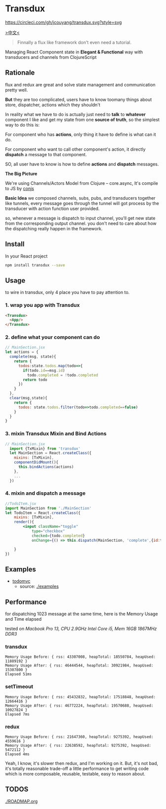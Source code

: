 * Transdux

  #+ATTR_HTML: title="Join the chat at https://gitter.im/jcouyang/transdux"
  [[https://gitter.im/jcouyang/transdux?utm_source=badge&utm_medium=badge&utm_campaign=pr-badge&utm_content=badge][file:https://badges.gitter.im/Join%20Chat.svg]]

[[https://circleci.com/gh/jcouyang/transdux][https://circleci.com/gh/jcouyang/transdux.svg?style=svg]]

[[http://blog.oyanglul.us/javascript/react-transdux-the-clojure-approach-of-flux.html][>中文<]]

#+BEGIN_QUOTE
Finnally a flux like framework don't even need a tutorial.
#+END_QUOTE

Managing React Component state in *Elegant & Functional* way with transducers and channels from ClojureScript

** Rationale
flux and redux are great and solve state management and communication pretty well.

*But* they are too complicated, users have to know toomany things about store, dispatcher, actions which they shouldn't

In reality what we have to do is actually just need to *talk* to *whatever* component I like and get my state from one *source of truth*, so the simplest way to do this is:

For component who has *actions*, only thing it have to define is what can it do.

For component who want to call other component's action, it directly *dispatch* a message to that component.

SO, all user have to know is how to define *actions* and *dispatch* messages.

*The Big Picture*
[[https://www.evernote.com/l/ABe_8eE6o2dGlZMCmNnBap_fXy83GvJe6gcB/image.jpg]]

We're using Channels/Actors Model from Clojure -- core.async, It's compile to JS by [[http://github.com/jcouyang/conjs][conjs]]

*Basic Idea*
we composed channels, subs, pubs, and transducers together like tunnels, every message goes through the tunnel will got process by the transducer with action function user provided.

so, whenever a message is dispatch to input channel, you'll get new state from the corresponding output channel. you don't need to care about how the dispatching really happen in the framework.

** Install
In your React project
#+BEGIN_SRC sh
npm install transdux --save
#+END_SRC

** Usage
to wire in transdux, only 4 place you have to pay attention to.
*** 1. wrap you app with Transdux
#+BEGIN_SRC html
  <Transdux>
    <App/>
  </Transdux>
#+END_SRC
*** 2. define what your component can do
#+BEGIN_SRC js
// MainSection.jsx
let actions = {
  complete(msg, state){
    return {
      todos:state.todos.map(todo=>{
        if(todo.id==msg.id)
          todo.completed = !todo.completed
        return todo
      })
    }
  },
  clear(msg,state){
    return {
      todos: state.todos.filter(todo=>todo.completed==false)
    }
  }
}
#+END_SRC
*** 3. mixin Transdux Mixin and Bind Actions
#+BEGIN_SRC js
// MainSection.jsx
  import {TxMixin} from 'transdux'
  let MainSection = React.createClass({
    mixins: [TxMixin],
    componentDidMount(){
      this.bindActions(actions)
    },
    ...
  })

#+END_SRC

*** 4. mixin and dispatch a message
#+BEGIN_SRC jsx
  //TodoItem.jsx
  import MainSection from './MainSection'
  let TodoItem = React.createClass({
      mixins: [TxMixin],
      render(){
          <input className="toggle"
              type="checkbox"
              checked={todo.completed}
              onChange={() => this.dispatch(MainSection, 'complete',{id:todo.id})} />

      }
  })
#+END_SRC

** Examples
- [[http://oyanglul.us/transdux/todomvc/][todomvc]]
  - source: [[./examples]]

** Performance
for dispatching 1023 message at the same time, here is the Memory Usage and Time elapsed

tested on /Macbook Pro 13, CPU 2.9GHz Intel Core i5, Mem 16GB 1867MHz DDR3/

*** transdux
#+BEGIN_EXAMPLE
Memory Usage Before: { rss: 43307008, heapTotal: 18550784, heapUsed: 11889192 }
Memory Usage After: { rss: 46444544, heapTotal: 30921984, heapUsed: 15307800 }
Elapsed 51ms
#+END_EXAMPLE

*** setTimeout
#+BEGIN_EXAMPLE
Memory Usage Before: { rss: 45432832, heapTotal: 17518848, heapUsed: 12664416 }
Memory Usage After: { rss: 46772224, heapTotal: 19570688, heapUsed: 10927824 }
Elapsed 7ms
#+END_EXAMPLE

*** redux
#+BEGIN_EXAMPLE
Memory Usage Before: { rss: 21647360, heapTotal: 9275392, heapUsed: 4559616 }
Memory Usage After: { rss: 22638592, heapTotal: 9275392, heapUsed: 5472112 }
Elapsed 4ms
#+END_EXAMPLE

Yeah, I know, it's slower then redux, and I'm working on it.
But, it's not bad, it's totally reasonable trade-off a little performance to get writing code which is more composable, reusable, testable, easy to reason about.

** TODOS
[[./ROADMAP.org]]
